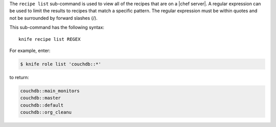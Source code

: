 .. This is an included file that describes a sub-command or argument in Knife.


The ``recipe list`` sub-command is used to view all of the recipes that are on a |chef server|. A regular expression can be used to limit the results to recipes that match a specific pattern. The regular expression must be within quotes and not be surrounded by forward slashes (/).

This sub-command has the following syntax::

   knife recipe list REGEX

For example, enter:

.. code-block:: bash

   $ knife role list 'couchdb::*'

to return:

.. code-block:: bash

   couchdb::main_monitors
   couchdb::master
   couchdb::default
   couchdb::org_cleanu


